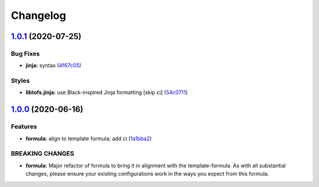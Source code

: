 
Changelog
=========

`1.0.1 <https://github.com/saltstack-formulas/sqldeveloper-formula/compare/v1.0.0...v1.0.1>`_ (2020-07-25)
--------------------------------------------------------------------------------------------------------------

Bug Fixes
^^^^^^^^^


* **jinja:** syntax (\ `4f67c05 <https://github.com/saltstack-formulas/sqldeveloper-formula/commit/4f67c05eac10383d8660302ad22ebba7ba345999>`_\ )

Styles
^^^^^^


* **libtofs.jinja:** use Black-inspired Jinja formatting [skip ci] (\ `54c0711 <https://github.com/saltstack-formulas/sqldeveloper-formula/commit/54c071143860247ee3491c4875575d41fb6f3ce2>`_\ )

`1.0.0 <https://github.com/saltstack-formulas/sqldeveloper-formula/compare/v0.4.0...v1.0.0>`_ (2020-06-16)
--------------------------------------------------------------------------------------------------------------

Features
^^^^^^^^


* **formula:** align to template formula; add ci (\ `1a1bba2 <https://github.com/saltstack-formulas/sqldeveloper-formula/commit/1a1bba29a9bf0c0ceeed0b865ba0f9e9e9a54286>`_\ )

BREAKING CHANGES
^^^^^^^^^^^^^^^^


* **formula:** Major refactor of formula to bring it in alignment with the
  template-formula. As with all substantial changes, please ensure your
  existing configurations work in the ways you expect from this formula.
